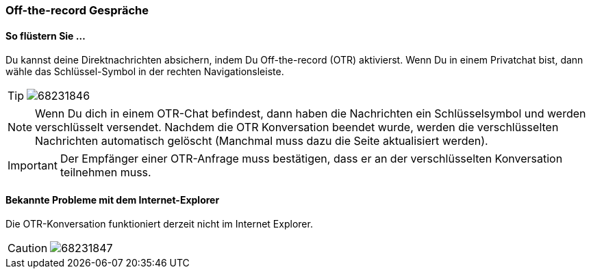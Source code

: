 === Off-the-record Gespräche

==== So flüstern Sie ...

====

Du kannst deine Direktnachrichten absichern, indem Du Off-the-record
(OTR) aktivierst. Wenn Du in einem Privatchat bist, dann wähle das
Schlüssel-Symbol in der rechten Navigationsleiste.

[TIP]
image:attachments/68231861/68231846.png[]

NOTE: Wenn Du dich in einem OTR-Chat befindest, dann haben die Nachrichten ein
Schlüsselsymbol und werden verschlüsselt versendet. Nachdem die OTR
Konversation beendet wurde, werden die verschlüsselten Nachrichten
automatisch gelöscht (Manchmal muss dazu die Seite aktualisiert werden).

IMPORTANT: Der Empfänger einer OTR-Anfrage muss bestätigen, dass er an der
verschlüsselten Konversation teilnehmen muss.

====


==== Bekannte Probleme mit dem Internet-Explorer

====

Die OTR-Konversation funktioniert derzeit nicht im Internet Explorer.
[CAUTION]
image:attachments/68231861/68231847.png[]

====
